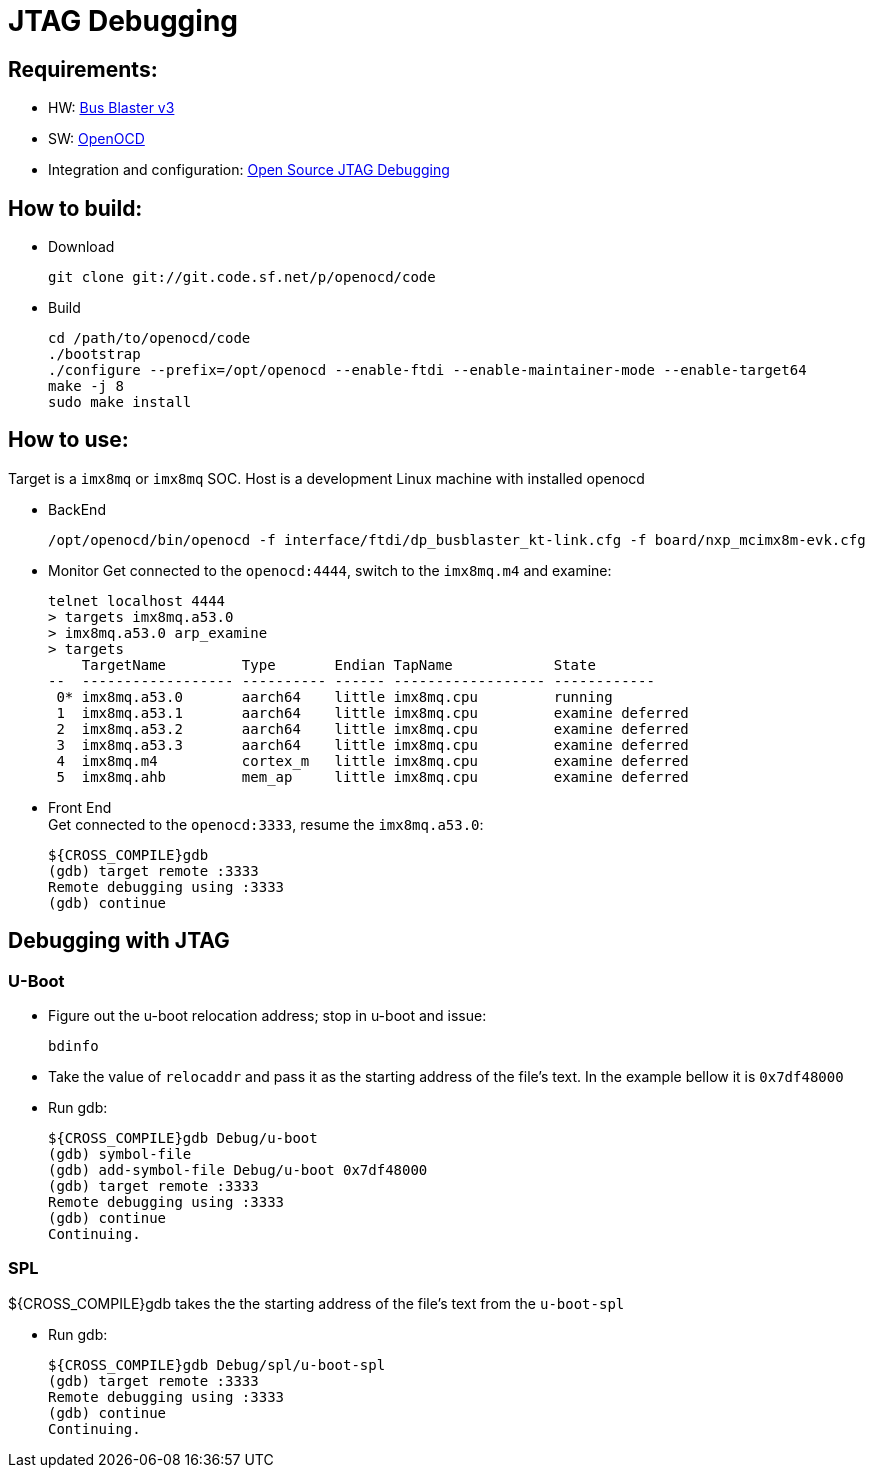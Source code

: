# JTAG Debugging

## Requirements:
* HW: http://dangerousprototypes.com/docs/Bus_Blaster[Bus Blaster v3]
* SW: http://openocd.org/[OpenOCD]
* Integration and configuration: https://www.biglakesoftware.com/open-source-jtag-debugging[Open Source JTAG Debugging]

## How to build:

* Download
[source,console]
git clone git://git.code.sf.net/p/openocd/code

* Build
[source,console]
cd /path/to/openocd/code
./bootstrap
./configure --prefix=/opt/openocd --enable-ftdi --enable-maintainer-mode --enable-target64
make -j 8
sudo make install

## How to use:
Target is a `imx8mq` or `imx8mq` SOC. Host is a development Linux machine with installed openocd

* BackEnd
[source,console]
/opt/openocd/bin/openocd -f interface/ftdi/dp_busblaster_kt-link.cfg -f board/nxp_mcimx8m-evk.cfg

* Monitor
Get connected to the `openocd:4444`, switch to the `imx8mq.m4` and examine:
[source,console]
telnet localhost 4444
> targets imx8mq.a53.0
> imx8mq.a53.0 arp_examine
> targets              
    TargetName         Type       Endian TapName            State       
--  ------------------ ---------- ------ ------------------ ------------
 0* imx8mq.a53.0       aarch64    little imx8mq.cpu         running
 1  imx8mq.a53.1       aarch64    little imx8mq.cpu         examine deferred
 2  imx8mq.a53.2       aarch64    little imx8mq.cpu         examine deferred
 3  imx8mq.a53.3       aarch64    little imx8mq.cpu         examine deferred
 4  imx8mq.m4          cortex_m   little imx8mq.cpu         examine deferred
 5  imx8mq.ahb         mem_ap     little imx8mq.cpu         examine deferred

* Front End +
Get connected to the `openocd:3333`, resume the `imx8mq.a53.0`:
[source,console]
${CROSS_COMPILE}gdb
(gdb) target remote :3333
Remote debugging using :3333
(gdb) continue


## Debugging with JTAG
### U-Boot

* Figure out the u-boot relocation address; stop in u-boot and issue: +
[source,console]
bdinfo

* Take the value of `relocaddr` and pass it as the starting address of the file's text. In the example bellow it is `0x7df48000`

* Run gdb: +
[source,console]
${CROSS_COMPILE}gdb Debug/u-boot
(gdb) symbol-file
(gdb) add-symbol-file Debug/u-boot 0x7df48000
(gdb) target remote :3333
Remote debugging using :3333
(gdb) continue
Continuing.

### SPL
${CROSS_COMPILE}gdb takes the the starting address of the file's text from the `u-boot-spl`

* Run gdb: +
[source,console]
${CROSS_COMPILE}gdb Debug/spl/u-boot-spl
(gdb) target remote :3333
Remote debugging using :3333
(gdb) continue
Continuing.
